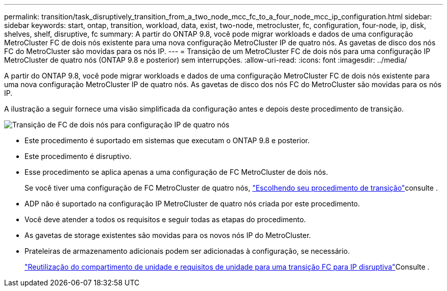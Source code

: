 ---
permalink: transition/task_disruptively_transition_from_a_two_node_mcc_fc_to_a_four_node_mcc_ip_configuration.html 
sidebar: sidebar 
keywords: start, ontap, transition, workload, data, exist, two-node, metrocluster, fc, configuration, four-node, ip, disk, shelves, shelf, disruptive, fc 
summary: A partir do ONTAP 9.8, você pode migrar workloads e dados de uma configuração MetroCluster FC de dois nós existente para uma nova configuração MetroCluster IP de quatro nós. As gavetas de disco dos nós FC do MetroCluster são movidas para os nós IP. 
---
= Transição de um MetroCluster FC de dois nós para uma configuração IP MetroCluster de quatro nós (ONTAP 9.8 e posterior) sem interrupções.
:allow-uri-read: 
:icons: font
:imagesdir: ../media/


[role="lead"]
A partir do ONTAP 9.8, você pode migrar workloads e dados de uma configuração MetroCluster FC de dois nós existente para uma nova configuração MetroCluster IP de quatro nós. As gavetas de disco dos nós FC do MetroCluster são movidas para os nós IP.

A ilustração a seguir fornece uma visão simplificada da configuração antes e depois deste procedimento de transição.

image::../media/transition_2n_begin_to_end.png[Transição de FC de dois nós para configuração IP de quatro nós]

* Este procedimento é suportado em sistemas que executam o ONTAP 9.8 e posterior.
* Este procedimento é disruptivo.
* Esse procedimento se aplica apenas a uma configuração de FC MetroCluster de dois nós.
+
Se você tiver uma configuração de FC MetroCluster de quatro nós, link:concept_choosing_your_transition_procedure_mcc_transition.html["Escolhendo seu procedimento de transição"]consulte .

* ADP não é suportado na configuração IP MetroCluster de quatro nós criada por este procedimento.
* Você deve atender a todos os requisitos e seguir todas as etapas do procedimento.
* As gavetas de storage existentes são movidas para os novos nós IP do MetroCluster.
* Prateleiras de armazenamento adicionais podem ser adicionadas à configuração, se necessário.
+
link:concept_requirements_for_fc_to_ip_transition_2n_mcc_transition.html["Reutilização do compartimento de unidade e requisitos de unidade para uma transição FC para IP disruptiva"]Consulte .


